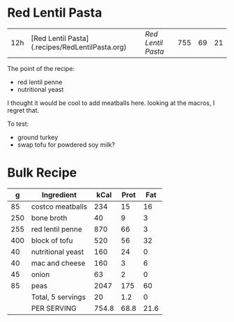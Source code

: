 * Red Lentil Pasta

| 12h | [Red Lentil Pasta](.recipes/RedLentilPasta.org) | [['file:../recipes/RedLentilPasta.org][Red Lentil Pasta]] | 755 | 69 | 21|



The point of the recipe:
- red lentil penne
- nutritional yeast

I thought it would be cool to add meatballs here. looking at the macros, I regret that.

To test:
- ground turkey
- swap tofu for powdered soy milk?



* Bulk Recipe

|   g | Ingredient        |  kCal | Prot |  Fat |
|-----+-------------------+-------+------+------|
|  85 | costco meatballs  |   234 |   15 |   16 |
| 250 | bone broth        |    40 |    9 |    3 |
| 255 | red lentil penne  |   870 |   66 |    3 |
| 400 | block of tofu     |   520 |   56 |   32 |
|  40 | nutritional yeast |   160 |   24 |    0 |
|  40 | mac and cheese    |   160 |    3 |    6 |
|  45 | onion             |    63 |    2 |    0 |
|  85 | peas              |  2047 |  175 |   60 |
|     | Total, 5 servings |    20 |  1.2 |    0 |
|     | PER SERVING       | 754.8 | 68.8 | 21.6 |
#+TBLFM: @9$3=vsum(@2..@-1)::@9$4=vsum(@2..@-1)::@9$5=vsum(@2..@-1)::@10$3=@9$3/5::@10$4=@9$4/5::@10$5=@9$5/5
